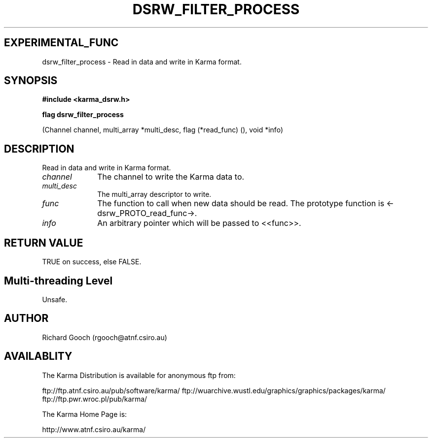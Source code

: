 .TH DSRW_FILTER_PROCESS 3 "13 Nov 2005" "Karma Distribution"
.SH EXPERIMENTAL_FUNC
dsrw_filter_process \- Read in data and write in Karma format.
.SH SYNOPSIS
.B #include <karma_dsrw.h>
.sp
.B flag dsrw_filter_process
.sp
(Channel channel, multi_array *multi_desc,
flag (*read_func) (), void *info)
.SH DESCRIPTION
Read in data and write in Karma format.
.IP \fIchannel\fP 1i
The channel to write the Karma data to.
.IP \fImulti_desc\fP 1i
The multi_array descriptor to write.
.IP \fIfunc\fP 1i
The function to call when new data should be read. The prototype
function is <-dsrw_PROTO_read_func->.
.IP \fIinfo\fP 1i
An arbitrary pointer which will be passed to <<func>>.
.SH RETURN VALUE
TRUE on success, else FALSE.
.SH Multi-threading Level
Unsafe.
.SH AUTHOR
Richard Gooch (rgooch@atnf.csiro.au)
.SH AVAILABLITY
The Karma Distribution is available for anonymous ftp from:

ftp://ftp.atnf.csiro.au/pub/software/karma/
ftp://wuarchive.wustl.edu/graphics/graphics/packages/karma/
ftp://ftp.pwr.wroc.pl/pub/karma/

The Karma Home Page is:

http://www.atnf.csiro.au/karma/
